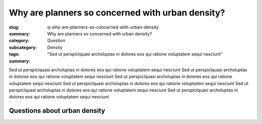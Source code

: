 Why are planners so concerned with urban density?
====================================================

:slug: q-why-are-planners-so-concerned-with-urban-density
:summary: Why are planners so concerned with urban density?
:category: Question
:subcategory:
:tags: Density
:summary: "Sed ut perspiclquasi archoluptas ni dolores eos qui ratione voluptatem sequi nesciunt"

.. :status: draft

.. .. figure:: /images/1030273.RW2.jpg
.. 	:alt: sample Toronto street scene
.. 	:width: 50%

.. 	Store front on Parliament St, Toronto


Sed ut perspiclquasi archoluptas ni dolores eos qui ratione voluptatem sequi nesciunt Sed ut perspiclquasi archoluptas ni dolores eos qui ratione voluptatem sequi nesciunt Sed ut perspiclquasi archoluptas ni dolores eos qui ratione voluptatem sequi nesciunt Sed ut perspiclquasi archoluptas ni dolores eos qui ratione voluptatem sequi nesciunt Sed ut perspiclquasi archoluptas ni dolores eos qui ratione voluptatem sequi nesciunt Sed ut perspiclquasi archoluptas ni dolores eos qui ratione voluptatem sequi nesciunt


Questions about urban density
--------------------------------------------------

.. raw:: html

	<!DOCTYPE html>
	<meta charset="utf-8">
	<link rel="stylesheet" type="text/css" href="/code/css/graphParts.css">
	<body><script src="https://cdnjs.cloudflare.com/ajax/libs/d3/3.5.5/d3.min.js"></script>

	<script src="/code/javascript/graph-d3.js?graphA=density-1.json;thisNode=q-why-are-planners-so-concerned-with-urban-density">
	</script>





